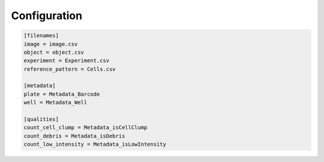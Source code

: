 Configuration
=============

.. code-block:: ini

	[filenames]
	image = image.csv
	object = object.csv
	experiment = Experiment.csv
	reference_pattern = Cells.csv

	[metadata]
	plate = Metadata_Barcode
	well = Metadata_Well

	[qualities]
	count_cell_clump = Metadata_isCellClump
	count_debris = Metadata_isDebris
	count_low_intensity = Metadata_isLowIntensity

